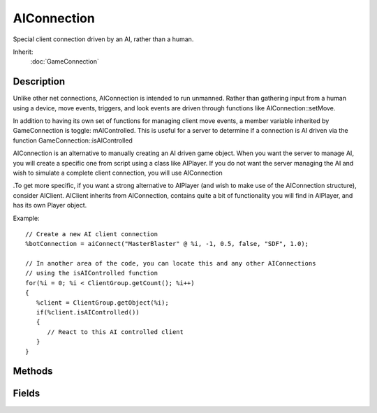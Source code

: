 AIConnection
============

Special client connection driven by an AI, rather than a human.

Inherit:
	:doc:`GameConnection`

Description
-----------

Unlike other net connections, AIConnection is intended to run unmanned. Rather than gathering input from a human using a device, move events, triggers, and look events are driven through functions like AIConnection::setMove.

In addition to having its own set of functions for managing client move events, a member variable inherited by GameConnection is toggle: mAIControlled. This is useful for a server to determine if a connection is AI driven via the function GameConnection::isAIControlled

AIConnection is an alternative to manually creating an AI driven game object. When you want the server to manage AI, you will create a specific one from script using a class like AIPlayer. If you do not want the server managing the AI and wish to simulate a complete client connection, you will use AIConnection

.To get more specific, if you want a strong alternative to AIPlayer (and wish to make use of the AIConnection structure), consider AIClient. AIClient inherits from AIConnection, contains quite a bit of functionality you will find in AIPlayer, and has its own Player object.

Example::

	// Create a new AI client connection
	%botConnection = aiConnect("MasterBlaster" @ %i, -1, 0.5, false, "SDF", 1.0);
	
	// In another area of the code, you can locate this and any other AIConnections
	// using the isAIControlled function
	for(%i = 0; %i < ClientGroup.getCount(); %i++)
	{
	   %client = ClientGroup.getObject(%i);
	   if(%client.isAIControlled())
	   {
	      // React to this AI controlled client
	   }
	}


Methods
-------

.. cpp:function:: float AIConnection::getMove(string field)

	Get the given field of a move.

	:param field: One of {'x','y','z','yaw','pitch','roll'}

	:return: The requested field on the current move. 

.. cpp:function:: bool AIConnection::getTrigger(int trigger)

	Is the given trigger set?

.. cpp:function:: void AIConnection::setFreeLook(bool isFreeLook)

	Enable/disable freelook on the current move.

.. cpp:function:: void AIConnection::setMove(string field, float value)

	Set a field on the current move.

	:param field: One of {'x','y','z','yaw','pitch','roll'}
	:param value: Value to set field to.

.. cpp:function:: void AIConnection::setTrigger(int trigger, bool set)

	Set a trigger.

Fields
------

.. cpp:member:: string  AIConnection::getAddress


.. cpp:member:: bool  AIConnection::getFreeLook

	getFreeLook() Is freelook on for the current move?
